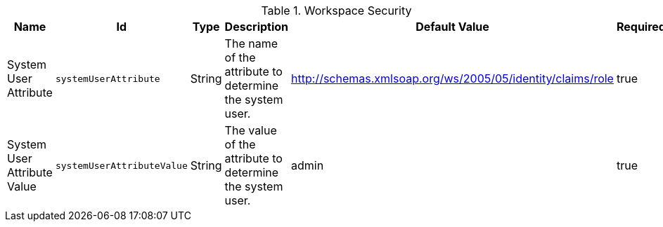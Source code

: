 .[[org.codice.ddf.intrigue.security]]Workspace Security
[cols="1,1m,1,3,1,1" options="header"]
|===

|Name
|Id
|Type
|Description
|Default Value
|Required

|System User Attribute
|systemUserAttribute
|String
|The name of the attribute to determine the system user.
|http://schemas.xmlsoap.org/ws/2005/05/identity/claims/role
|true

|System User Attribute Value
|systemUserAttributeValue
|String
|The value of the attribute to determine the system user.
|admin
|true

|===

